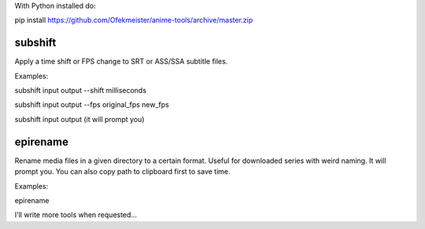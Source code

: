 With Python installed do:

pip install https://github.com/Ofekmeister/anime-tools/archive/master.zip


subshift
========

Apply a time shift or FPS change to SRT or ASS/SSA subtitle files.

Examples:

subshift input output --shift milliseconds

subshift input output --fps original_fps new_fps

subshift input output     (it will prompt you)


epirename
=========

Rename media files in a given directory to a certain format. Useful for
downloaded series with weird naming. It will prompt you. You can also
copy path to clipboard first to save time.

Examples:

epirename


I'll write more tools when requested...

